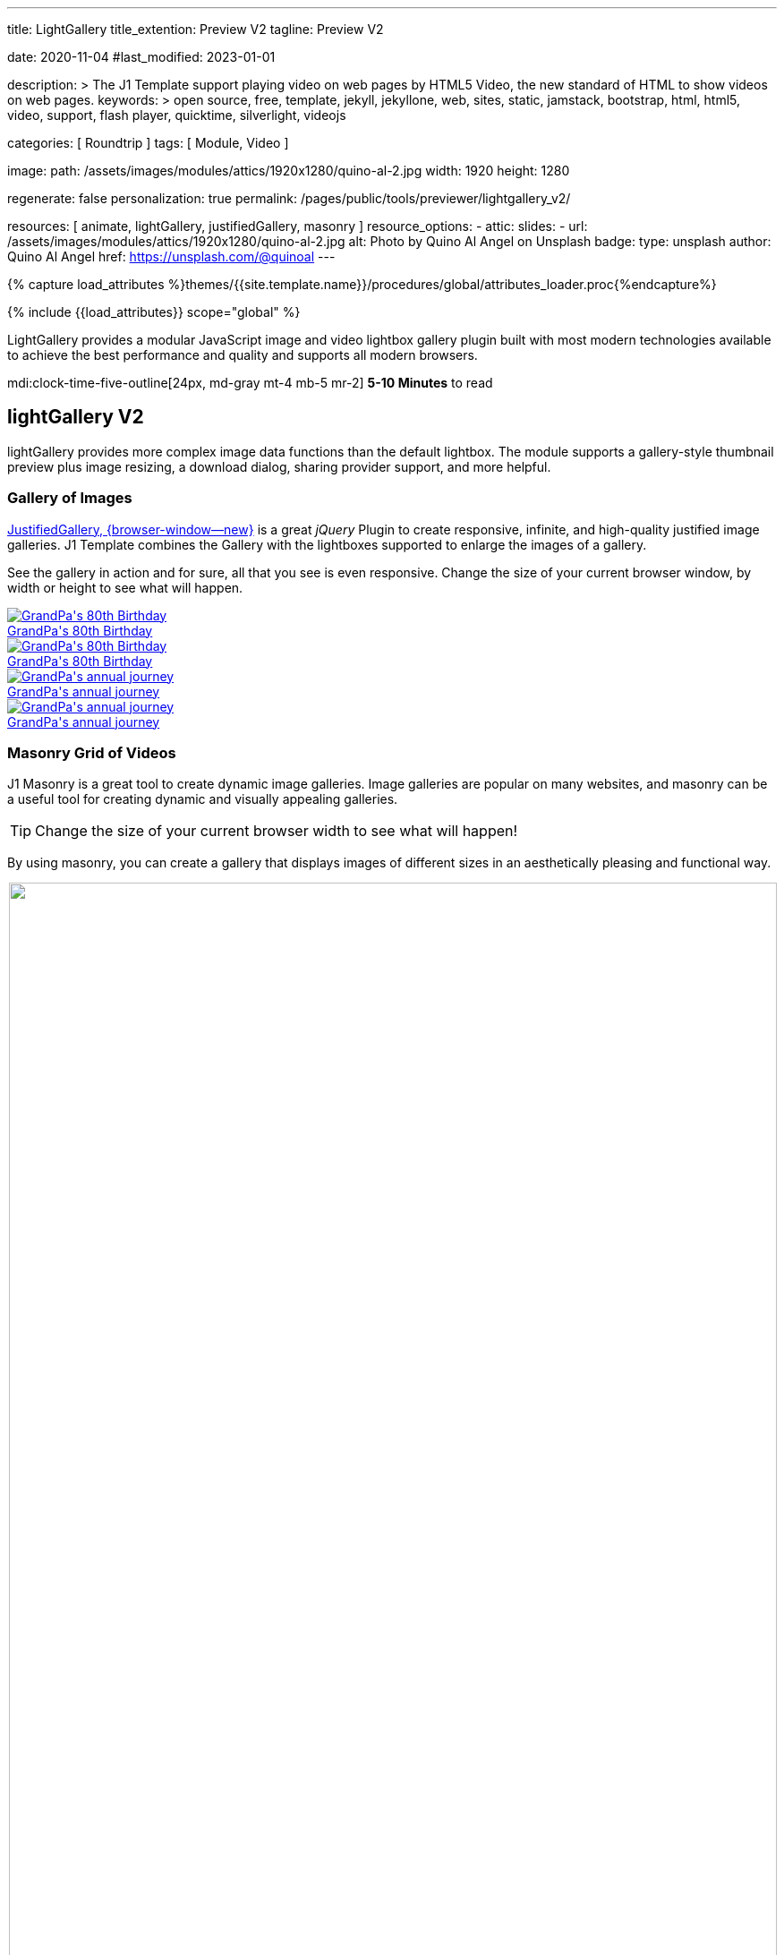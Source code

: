 ---
title:                                  LightGallery
title_extention:                        Preview V2
tagline:                                Preview V2

date:                                   2020-11-04
#last_modified:                         2023-01-01

description: >
                                        The J1 Template support playing video on web pages
                                        by HTML5 Video, the new standard of HTML to show
                                        videos on web pages.
keywords: >
                                        open source, free, template, jekyll, jekyllone, web,
                                        sites, static, jamstack, bootstrap,
                                        html, html5, video, support,
                                        flash player, quicktime, silverlight,
                                        videojs

categories:                             [ Roundtrip ]
tags:                                   [ Module, Video ]

image:
  path:                                 /assets/images/modules/attics/1920x1280/quino-al-2.jpg
  width:                                1920
  height:                               1280

regenerate:                             false
personalization:                        true
permalink:                              /pages/public/tools/previewer/lightgallery_v2/

resources:                              [
                                          animate,
                                          lightGallery, justifiedGallery,
                                          masonry
                                        ]
resource_options:
  - attic:
      slides:
        - url:                          /assets/images/modules/attics/1920x1280/quino-al-2.jpg
          alt:                          Photo by Quino Al Angel on Unsplash
          badge:
            type:                       unsplash
            author:                     Quino Al Angel
            href:                       https://unsplash.com/@quinoal
---

// Page Initializer
// =============================================================================
// Enable the Liquid Preprocessor
:page-liquid:

// Set (local) page attributes here
// -----------------------------------------------------------------------------
// :page--attr:                         <attr-value>
:images-dir:                            {imagesdir}/pages/roundtrip/100_present_images

//  Load Liquid procedures
// -----------------------------------------------------------------------------
{% capture load_attributes %}themes/{{site.template.name}}/procedures/global/attributes_loader.proc{%endcapture%}

// Load page attributes
// -----------------------------------------------------------------------------
{% include {{load_attributes}} scope="global" %}


// Page content
// ~~~~~~~~~~~~~~~~~~~~~~~~~~~~~~~~~~~~~~~~~~~~~~~~~~~~~~~~~~~~~~~~~~~~~~~~~~~~~
// See: https://developer.mozilla.org/en-US/docs/Web/API/WebVTT_API
// See: https://www.lightgalleryjs.com/demos/html-markup/
// See: https://wistia.com/


[role="dropcap"]
LightGallery provides a modular JavaScript image and video lightbox gallery
plugin built with most modern technologies available to achieve the best
performance and quality and supports all modern browsers.

mdi:clock-time-five-outline[24px, md-gray mt-4 mb-5 mr-2]
*5-10 Minutes* to read

// Include sub-documents (if any)
// -----------------------------------------------------------------------------
[role="mt-5"]
== lightGallery V2

lightGallery provides more complex image data functions than the default
lightbox. The module supports a gallery-style thumbnail preview plus image
resizing, a download dialog, sharing provider support, and more helpful.


[role="mt-4"]
=== Gallery of Images

[role="mb-4"]
link:{url-justified-gallery--home}[JustifiedGallery, {browser-window--new}]
is a great _jQuery_ Plugin to create responsive, infinite, and high-quality
justified image galleries. J1 Template combines the Gallery with the lightboxes
supported to enlarge the images of a gallery.

See the gallery in action and for sure, all that you see is even responsive.
Change the size of your current browser window, by width or height to see
what will happen.

++++
<!-- Image Gallery --->
<div id="old_times" class="gallery justified-gallery mb-5">
  <a class="speak2me-ignore jg-entry jg-entry-visible" data-sub-html="GrandPa's 80th Birthday" href="/assets/images/modules/gallery/old_times/image_01.jpg">
    <img class="speak2me-ignore" src="/assets/images/modules/gallery/old_times/image_01.jpg" img="" alt="GrandPa's 80th Birthday">
    <div class="jg-caption">GrandPa's 80th Birthday</div>
  </a>
  <a class="speak2me-ignore jg-entry jg-entry-visible" data-sub-html="GrandPa's 80th Birthday" href="/assets/images/modules/gallery/old_times/image_02.jpg">
    <img class="speak2me-ignore" src="/assets/images/modules/gallery/old_times/image_02.jpg" img="" alt="GrandPa's 80th Birthday">
    <div class="jg-caption">GrandPa's 80th Birthday</div>
  </a>
  <a class="speak2me-ignore jg-entry jg-entry-visible" data-sub-html="GrandPa's annual journey" href="/assets/images/modules/gallery/old_times/image_03.jpg">
    <img class="speak2me-ignore" src="/assets/images/modules/gallery/old_times/image_03.jpg" img="" alt="GrandPa's annual journey">
    <div class="jg-caption">GrandPa's annual journey</div>
  </a>
  <a class="speak2me-ignore jg-entry jg-entry-visible" data-sub-html="GrandPa's annual journey" href="/assets/images/modules/gallery/old_times/image_04.jpg">
    <img class="speak2me-ignore" src="/assets/images/modules/gallery/old_times/image_04.jpg" img="" alt="GrandPa's annual journey">
    <div class="jg-caption">GrandPa's annual journey</div>
  </a>
</div>
++++


[role="mt-4"]
=== Masonry Grid of Videos
// See: https://masonry.desandro.com/

J1 Masonry is a great tool to create dynamic image galleries. Image galleries
are popular on many websites, and masonry can be a useful tool for creating
dynamic and visually appealing galleries.

[TIP]
====
Change the size of your current browser width to see what will happen!
====

By using masonry, you can create a gallery that displays images of different
sizes in an aesthetically pleasing and functional way.

++++
<div id="masonry_example" class="row g-0 mb-5">

  <div class="col-xl-6 col-lg-6 col-md-6 col-sm-12 col-12" style="padding-bottom: 2px; padding-left: 2px">
    <div class="card bottom">
      <!-- YouTube Video, slide item 1 --->
      <a class="item"
        data-lg-size="1280-720"
        data-pinterest-text="Pin it3"
        data-tweet-text="lightGallery slide  4"
        data-src="https://youtu.be/IUN664s7N-c"
        data-poster="https://img.youtube.com/vi/IUN664s7N-c/maxresdefault.jpg"
        data-sub-html="<h4>Visual Soundscapes - Mountains | Planet Earth II | BBC America</h4><p>On the heels of Planet Earth II’s record-breaking Emmy nominations, BBC America presents stunning visual soundscapes from the series' amazing habitats.</p>">
          <img id="slide_1" class="img-responsive" src="https://img.youtube.com/vi/IUN664s7N-c/maxresdefault.jpg">
      </a>
      <div class="caption">Visual Soundscapes - Mountains | Planet Earth II | BBC America</div>
    </div>
  </div>

  <div class="col-xl-6 col-lg-6 col-md-6 col-sm-12 col-12" style="padding-bottom: 2px; padding-left: 2px">
    <div class="card bottom">
      <!-- Vimeo Video --->
      <a class="item"
        data-lg-size="1280-720"
        data-pinterest-text="Pin it3"
        data-tweet-text="lightGallery slide  4"
        data-src="//vimeo.com/112836958"
        data-poster="https://www.lightgalleryjs.com/images/demo/vimeo-video-poster.jpg"
        data-sub-html="<h4>Nature</h4><p>Video by <a target='_blank' href='https://vimeo.com/charliekaye'>Charlie Kaye</a></p>">
          <img id="slide_2" class="img-responsive" src="https://www.lightgalleryjs.com/images/demo/vimeo-video-poster.jpg">
      </a>
      <div class="caption">Nature Video by Charlie Kaye</div>
    </div>
  </div>

  <div class="col-xl-6 col-lg-6 col-md-6 col-sm-12 col-12" style="padding-bottom: 2px; padding-left: 2px">
    <div class="card bottom">
      <!-- Wistia Video --->
      <a class="item"
        data-lg-size="1280-720"
        data-pinterest-text="Pin it3"
        data-tweet-text="lightGallery slide  4"
        data-src="https://private-sharing.wistia.com/medias/mwhrulrucj"
        data-poster="https://www.lightgalleryjs.com/images/demo/wistia-video-poster.jpeg"
        data-sub-html="<h4>Thank You!</h4><p> Sample Wistia video </p>">
          <img id="slide_3" class="img-responsive" src="https://www.lightgalleryjs.com/images/demo/wistia-video-poster.jpeg">
      </a>
      <div class="caption">Thank You - Sample Wistia video</div>
    </div>
  </div>

  <div class="col-xl-6 col-lg-6 col-md-6 col-sm-12 col-12" style="padding-bottom: 2px; padding-left: 2px">
    <div class="card bottom">
      <!-- HTML5 Video --->
      <a class="item"
        data-lg-size="1280-720"
        data-pinterest-text="Pin it3"
        data-tweet-text="lightGallery slide  4"
        data-poster="/assets/videos/gallery/video1-poster.jpg"
        data-sub-html="<h4>'Peck Pocketed' by Kevin Herron | Disney Favorite</h4>"
        data-video='{
          "source": [{
            "src":"/assets/videos/gallery/html5/video1.mp4",
            "type":"video/mp4"
          }],
          "tracks": [{
            "src": "/assets/videos/gallery/html5/video1.subtitles.vtt",
            "kind":"captions",
            "srclang": "en",
            "label": "English",
            "default": "true"
          }],
          "attributes": {
            "preload": false,
            "controls": true,
            "playsinline": true
          }
        }'>
          <img id="slide_4" class="img-responsive" src="/assets/videos/gallery/video1-poster.jpg">
      </a>
      <div class="caption">Peck Pocketed - by Kevin Herron</div>
    </div>
  </div>

</div>
++++


[role="mt-4"]
=== Gallery of MP4 Videos

Digital image content, simple pictures or videos, are easy to make. Today,
every mobile has a camera. Presenting a bunch of pictures is done very easily
by using *Justified Gallery*. Videos created by a digicam or a mobile can be
played by J1 Template using the HTML5 Video support. Present videos you have
made at it's best.

++++
<!-- HTML5 Video --->
<div id="video_html5" class="gallery justified-gallery mb-7">

  <a class="item"
    data-lg-size="1280-720"
    data-pinterest-text="Pin it - Slide 1"
    data-tweet-text="lightGallery slide 1"
    data-video='{
      "source": [{
        "src":"/assets/videos/gallery/html5/video1.mp4",
        "type":"video/mp4"
      }],
      "tracks": [{
        "src": "/assets/videos/gallery/html5/video1.subtitles.vtt",
        "kind":"captions",
        "srclang": "en",
        "label": "English",
        "default": "true"
      }],
      "attributes": {
        "preload": false,
        "controls": true,
        "playsinline": true
      }
    }'
    data-poster="/assets/videos/gallery/video1-poster.jpg"
    data-sub-html="<p>Student Academy Award Winning <b>Peck Pocketed</b> by Kevin Herron</p>">
      <img
        class="speak2me-ignore" src="/assets/videos/gallery/video1-poster.jpg"
        img=""
        alt="<p>Student Academy Award Winning <b>Peck Pocketed</b> by Kevin Herron</p>">
      <span>
        <img
          class="justified-gallery img-overlay speak2me-ignore"
          src="/assets/themes/j1/modules/lightGallery/css/themes/uno/icons/play-button.png"
          alt="Play Button">
      </span>
      <div class="jg-caption">
        <p>Student Academy Award Winning <b>Peck Pocketed</b> by Kevin Herron</p>
      </div>
  </a>

  <a class="item"
    data-lg-size="1280-720"
    data-pinterest-text="Pin it - Slide 2"
    data-tweet-text="lightGallery slide 2"
    data-video='{
      "source": [{
        "src":"/assets/videos/gallery/html5/video2.mp4",
        "type":"video/mp4"
      }]
    }'
    data-poster="/assets/videos/gallery/video2-poster.jpg"
    data-sub-html="<p>Rollin Wild - Short Funny Animated Clip created at the <b>Film Academy</b></p>">
      <img
        class="speak2me-ignore"
        src="/assets/videos/gallery/video2-poster.jpg"
        alt="Rollin Wild - Short Funny Animated Clips created at the Film Academy">
      <span>
        <img
          class="justified-gallery img-overlay speak2me-ignore"
          src="/assets/themes/j1/modules/lightGallery/css/themes/uno/icons/play-button.png"
          alt="Play Button">
      </span>
      <div class="jg-caption">
        <p>Rollin Wild - Short Funny Animated Clips created at the Film Academy</p>
      </div>
  </a>

</div>
++++

++++
<style>

.gallery-container a {
  width: 240px;
  margin: 5px;
}

.gallery-container a img {
  max-width: 100%;
  height: auto;
}

.img-responsive {
  width: 100%;
  height: auto;
}

</style>
++++

++++
<script>

$(function() {

  //
  function getWidth() {
    return Math.max(
      document.body.scrollWidth,
      document.documentElement.scrollWidth,
      document.body.offsetWidth,
      document.documentElement.offsetWidth,
      document.documentElement.clientWidth
    );
  }

  function getHeight() {
    return Math.max(
      document.body.scrollHeight,
      document.documentElement.scrollHeight,
      document.body.offsetHeight,
      document.documentElement.offsetHeight,
      document.documentElement.clientHeight
    );
  }

  const currentWidth  = getWidth();
  const currentHeight = getHeight();

  $("#old_times")
    .justifiedGallery({
      captions: true,
//   lastRow: "hide",
      rowHeight: 240,
      margins: 3
    })
    .on("jg.complete", function () {
      window.lightGallery(
        document.getElementById("old_times"), {
          plugins: [lgFullscreen, lgRotate, lgThumbnail, lgZoom],
//        galleryId: "my_old_times",
          licenseKey: '0000-0000-000-0000',
          addClass: 'lg-uno-thumbnails',
          appendThumbnailsTo: '.lg-outer',
          alignThumbnails: 'left',
          animateThumb: false,
          allowMediaOverlap: true,
//        autoplayFirstVideo: false,
//        pager: false,
          mobileSettings: {
            controls: false,
            showCloseIcon: false,
            download: false,
            rotate: false
          }
        });
    });

    setTimeout (function() {

      var $grid = $('#masonry_example').masonry({
        percentPosition:        true,
        horizontalOrder:        true,
        originLeft:             true,
        originTop:              true,
        initLayout:             true,
        transitionDuration:     "0.8s",
        stagger:                "0.03s",
        resize:                 true,
        gutter:                 0,
      })
      .on('layoutComplete', function(items) {
        console.log("masonry: layoutComplete");
      });

      // jadams, 2023-10-08:
      // see: https://stackoverflow.com/questions/7022787/can-i-resize-the-browser-window
      // The resizeTo method is disabled by default for most
      // modern browsers becuase it has been widely misused
      //
      // window.resizeTo(currentWidth + 500, currentHeight);
      // window.resizeTo(currentWidth, currentHeight);

      // run lightGallery after all images are loaded with the grid
      //
      $grid.imagesLoaded(function() {
        console.log("masonry: imagesLoaded");
        console.log("masonry: fire lightGallery");
        lightGallery(document.getElementById("masonry_example"), {
          selector: '.item',
          speed: 500,
          alignThumbnails: 'left',
          plugins: [lgFullscreen, lgThumbnail, lgVideo]
        });
      });

    }, 1200);

    $("#video_html5")
      .justifiedGallery({
        captions: true,
        rowHeight: 240,
        margins: 3
      })
      .on("jg.complete", function () {
        window.lightGallery(
          document.getElementById("video_html5"), {
            selector: '.item',
            alignThumbnails: 'left',
            plugins: [lgFullscreen, lgThumbnail, lgVideo]
          },
        );
      });

});

</script>
++++
